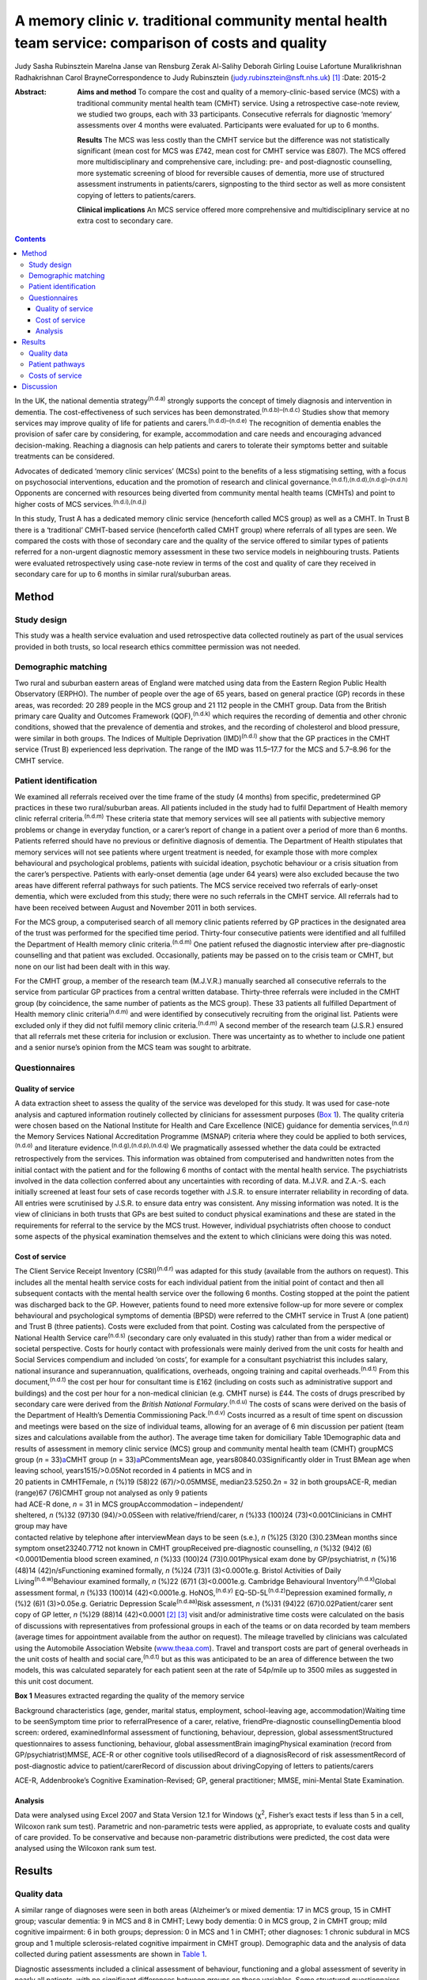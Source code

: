 ======================================================================================================
A memory clinic *v.* traditional community mental health team service: comparison of costs and quality
======================================================================================================

Judy Sasha Rubinsztein
Marelna Janse van Rensburg
Zerak Al-Salihy
Deborah Girling
Louise Lafortune
Muralikrishnan Radhakrishnan
Carol BrayneCorrespondence to Judy Rubinsztein
(judy.rubinsztein@nsft.nhs.uk)  [1]_
:Date: 2015-2

:Abstract:
   **Aims and method** To compare the cost and quality of a
   memory-clinic-based service (MCS) with a traditional community mental
   health team (CMHT) service. Using a retrospective case-note review,
   we studied two groups, each with 33 participants. Consecutive
   referrals for diagnostic ‘memory’ assessments over 4 months were
   evaluated. Participants were evaluated for up to 6 months.

   **Results** The MCS was less costly than the CMHT service but the
   difference was not statistically significant (mean cost for MCS was
   £742, mean cost for CMHT service was £807). The MCS offered more
   multidisciplinary and comprehensive care, including: pre- and
   post-diagnostic counselling, more systematic screening of blood for
   reversible causes of dementia, more use of structured assessment
   instruments in patients/carers, signposting to the third sector as
   well as more consistent copying of letters to patients/carers.

   **Clinical implications** An MCS service offered more comprehensive
   and multidisciplinary service at no extra cost to secondary care.


.. contents::
   :depth: 3
..

In the UK, the national dementia strategy\ :sup:`(n.d.a)` strongly
supports the concept of timely diagnosis and intervention in dementia.
The cost-effectiveness of such services has been
demonstrated.\ :sup:`(n.d.b)–(n.d.c)` Studies show that memory services
may improve quality of life for patients and
carers.\ :sup:`(n.d.d)–(n.d.e)` The recognition of dementia enables the
provision of safer care by considering, for example, accommodation and
care needs and encouraging advanced decision-making. Reaching a
diagnosis can help patients and carers to tolerate their symptoms better
and suitable treatments can be considered.

Advocates of dedicated ‘memory clinic services’ (MCSs) point to the
benefits of a less stigmatising setting, with a focus on psychosocial
interventions, education and the promotion of research and clinical
governance.\ :sup:`(n.d.f),(n.d.d),(n.d.g)–(n.d.h)` Opponents are
concerned with resources being diverted from community mental health
teams (CMHTs) and point to higher costs of MCS
services.\ :sup:`(n.d.i),(n.d.j)`

In this study, Trust A has a dedicated memory clinic service (henceforth
called MCS group) as well as a CMHT. In Trust B there is a ‘traditional’
CMHT-based service (henceforth called CMHT group) where referrals of all
types are seen. We compared the costs with those of secondary care and
the quality of the service offered to similar types of patients referred
for a non-urgent diagnostic memory assessment in these two service
models in neighbouring trusts. Patients were evaluated retrospectively
using case-note review in terms of the cost and quality of care they
received in secondary care for up to 6 months in similar rural/suburban
areas.

.. _S1:

Method
======

.. _S2:

Study design
------------

This study was a health service evaluation and used retrospective data
collected routinely as part of the usual services provided in both
trusts, so local research ethics committee permission was not needed.

.. _S3:

Demographic matching
--------------------

Two rural and suburban eastern areas of England were matched using data
from the Eastern Region Public Health Observatory (ERPHO). The number of
people over the age of 65 years, based on general practice (GP) records
in these areas, was recorded: 20 289 people in the MCS group and 21 112
people in the CMHT group. Data from the British primary care Quality and
Outcomes Framework (QOF),\ :sup:`(n.d.k)` which requires the recording
of dementia and other chronic conditions, showed that the prevalence of
dementia and strokes, and the recording of cholesterol and blood
pressure, were similar in both groups. The Indices of Multiple
Deprivation (IMD)\ :sup:`(n.d.l)` show that the GP practices in the CMHT
service (Trust B) experienced less deprivation. The range of the IMD was
11.5–17.7 for the MCS and 5.7–8.96 for the CMHT service.

.. _S4:

Patient identification
----------------------

We examined all referrals received over the time frame of the study (4
months) from specific, predetermined GP practices in these two
rural/suburban areas. All patients included in the study had to fulfil
Department of Health memory clinic referral criteria.\ :sup:`(n.d.m)`
These criteria state that memory services will see all patients with
subjective memory problems or change in everyday function, or a carer’s
report of change in a patient over a period of more than 6 months.
Patients referred should have no previous or definitive diagnosis of
dementia. The Department of Health stipulates that memory services will
not see patients where urgent treatment is needed, for example those
with more complex behavioural and psychological problems, patients with
suicidal ideation, psychotic behaviour or a crisis situation from the
carer’s perspective. Patients with early-onset dementia (age under 64
years) were also excluded because the two areas have different referral
pathways for such patients. The MCS service received two referrals of
early-onset dementia, which were excluded from this study; there were no
such referrals in the CMHT service. All referrals had to have been
received between August and November 2011 in both services.

For the MCS group, a computerised search of all memory clinic patients
referred by GP practices in the designated area of the trust was
performed for the specified time period. Thirty-four consecutive
patients were identified and all fulfilled the Department of Health
memory clinic criteria.\ :sup:`(n.d.m)` One patient refused the
diagnostic interview after pre-diagnostic counselling and that patient
was excluded. Occasionally, patients may be passed on to the crisis team
or CMHT, but none on our list had been dealt with in this way.

For the CMHT group, a member of the research team (M.J.V.R.) manually
searched all consecutive referrals to the service from particular GP
practices from a central written database. Thirty-three referrals were
included in the CMHT group (by coincidence, the same number of patients
as the MCS group). These 33 patients all fulfilled Department of Health
memory clinic criteria\ :sup:`(n.d.m)` and were identified by
consecutively recruiting from the original list. Patients were excluded
only if they did not fulfil memory clinic criteria.\ :sup:`(n.d.m)` A
second member of the research team (J.S.R.) ensured that all referrals
met these criteria for inclusion or exclusion. There was uncertainty as
to whether to include one patient and a senior nurse’s opinion from the
MCS team was sought to arbitrate.

.. _S5:

Questionnaires
--------------

.. _S6:

Quality of service
~~~~~~~~~~~~~~~~~~

A data extraction sheet to assess the quality of the service was
developed for this study. It was used for case-note analysis and
captured information routinely collected by clinicians for assessment
purposes (`Box 1 <#box1>`__). The quality criteria were chosen based on
the National Institute for Health and Care Excellence (NICE) guidance
for dementia services,\ :sup:`(n.d.n)` the Memory Services National
Accreditation Programme (MSNAP) criteria where they could be applied to
both services,\ :sup:`(n.d.o)` and literature
evidence.\ :sup:`(n.d.g),(n.d.p),(n.d.q)` We pragmatically assessed
whether the data could be extracted retrospectively from the services.
This information was obtained from computerised and handwritten notes
from the initial contact with the patient and for the following 6 months
of contact with the mental health service. The psychiatrists involved in
the data collection conferred about any uncertainties with recording of
data. M.J.V.R. and Z.A.-S. each initially screened at least four sets of
case records together with J.S.R. to ensure interrater reliability in
recording of data. All entries were scrutinised by J.S.R. to ensure data
entry was consistent. Any missing information was noted. It is the view
of clinicians in both trusts that GPs are best suited to conduct
physical examinations and these are stated in the requirements for
referral to the service by the MCS trust. However, individual
psychiatrists often choose to conduct some aspects of the physical
examination themselves and the extent to which clinicians were doing
this was noted.

.. _S7:

Cost of service
~~~~~~~~~~~~~~~

| The Client Service Receipt Inventory (CSRI)\ :sup:`(n.d.r)` was
  adapted for this study (available from the authors on request). This
  includes all the mental health service costs for each individual
  patient from the initial point of contact and then all subsequent
  contacts with the mental health service over the following 6 months.
  Costing stopped at the point the patient was discharged back to the
  GP. However, patients found to need more extensive follow-up for more
  severe or complex behavioural and psychological symptoms of dementia
  (BPSD) were referred to the CMHT service in Trust A (one patient) and
  Trust B (three patients). Costs were excluded from that point. Costing
  was calculated from the perspective of National Health Service
  care\ :sup:`(n.d.s)` (secondary care only evaluated in this study)
  rather than from a wider medical or societal perspective. Costs for
  hourly contact with professionals were mainly derived from the unit
  costs for health and Social Services compendium and included ‘on
  costs’, for example for a consultant psychiatrist this includes
  salary, national insurance and superannuation, qualifications,
  overheads, ongoing training and capital overheads.\ :sup:`(n.d.t)`
  From this document,\ :sup:`(n.d.t)` the cost per hour for consultant
  time is £162 (including on costs such as administrative support and
  buildings) and the cost per hour for a non-medical clinician (e.g.
  CMHT nurse) is £44. The costs of drugs prescribed by secondary care
  were derived from the *British National Formulary*.\ :sup:`(n.d.u)`
  The costs of scans were derived on the basis of the Department of
  Health’s Dementia Commissioning Pack.\ :sup:`(n.d.v)` Costs incurred
  as a result of time spent on discussion and meetings were based on the
  size of individual teams, allowing for an average of 6 min discussion
  per patient (team sizes and calculations available from the author).
  The average time taken for domiciliary Table 1Demographic data and
  results of assessment in memory clinic service (MCS) group and
  community mental health team (CMHT) groupMCS group (*n* =
  33)\ `a <#TFN2>`__\ CMHT group (*n* =
  33)\ `a <#TFN2>`__\ *P*\ CommentsMean age, years80840.03Significantly
  older in Trust BMean age when leaving school, years1515/>0.05Not
  recorded in 4 patients in MCS and in
| 20 patients in CMHTFemale, *n* (%)19 (58)22 (67)/>0.05MMSE,
  median23.5250.2\ *n* = 32 in both groupsACE-R, median (range)67
  (76)CMHT group not analysed as only 9 patients
| had ACE-R done, *n* = 31 in MCS groupAccommodation – independent/
| sheltered, *n* (%)32 (97)30 (94)/>0.05Seen with relative/friend/carer,
  *n* (%)33 (100)24 (73)<0.001Clinicians in CMHT group may have
| contacted relative by telephone after interviewMean days to be seen
  (s.e.), *n* (%)25 (3)20 (3)0.23Mean months since symptom
  onset23240.7712 not known in CMHT groupReceived pre-diagnostic
  counselling, *n* (%)32 (94)2 (6)<0.0001Dementia blood screen examined,
  *n* (%)33 (100)24 (73)0.001Physical exam done by GP/psychiatrist, *n*
  (%)16 (48)14 (42)n/sFunctioning examined formally, *n* (%)24 (73)1
  (3)<0.0001e.g. Bristol Activities of Daily
  Living\ :sup:`(n.d.w)`\ Behaviour examined formally, *n* (%)22 (67)1
  (3)<0.0001e.g. Cambridge Behavioural Inventory\ :sup:`(n.d.x)`\ Global
  assessment formal, *n* (%)33 (100)14 (42)<0.0001e.g.
  HoNOS,\ :sup:`(n.d.y)` EQ-5D-5L\ :sup:`(n.d.z)`\ Depression examined
  formally, *n* (%)2 (6)1 (3)>0.05e.g. Geriatric Depression
  Scale\ :sup:`(n.d.aa)`\ Risk assessment, *n* (%)31 (94)22
  (67)0.02Patient/carer sent copy of GP letter, *n* (%)29 (88)14
  (42)<0.0001 [2]_ [3]_ visit and/or administrative time costs were
  calculated on the basis of discussions with representatives from
  professional groups in each of the teams or on data recorded by team
  members (average times for appointment available from the author on
  request). The mileage travelled by clinicians was calculated using the
  Automobile Association Website (`www.theaa.com <www.theaa.com>`__).
  Travel and transport costs are part of general overheads in the unit
  costs of health and social care,\ :sup:`(n.d.t)` but as this was
  anticipated to be an area of difference between the two models, this
  was calculated separately for each patient seen at the rate of
  54p/mile up to 3500 miles as suggested in this unit cost document.

**Box 1** Measures extracted regarding the quality of the memory service

Background characteristics (age, gender, marital status, employment,
school-leaving age, accommodation)Waiting time to be seenSymptom time
prior to referralPresence of a carer, relative, friendPre-diagnostic
counsellingDementia blood screen: ordered, examinedInformal assessment
of functioning, behaviour, depression, global assessmentStructured
questionnaires to assess functioning, behaviour, global assessmentBrain
imagingPhysical examination (record from GP/psychiatrist)MMSE, ACE-R or
other cognitive tools utilisedRecord of a diagnosisRecord of risk
assessmentRecord of post-diagnostic advice to patient/carerRecord of
discussion about drivingCopying of letters to patients/carers

ACE-R, Addenbrooke’s Cognitive Examination-Revised; GP, general
practitioner; MMSE, mini-Mental State Examination.

.. _S8:

Analysis
~~~~~~~~

Data were analysed using Excel 2007 and Stata Version 12.1 for Windows
(χ\ :sup:`2`, Fisher’s exact tests if less than 5 in a cell, Wilcoxon
rank sum test). Parametric and non-parametric tests were applied, as
appropriate, to evaluate costs and quality of care provided. To be
conservative and because non-parametric distributions were predicted,
the cost data were analysed using the Wilcoxon rank sum test.

.. _S9:

Results
=======

.. _S10:

Quality data
------------

A similar range of diagnoses were seen in both areas (Alzheimer’s or
mixed dementia: 17 in MCS group, 15 in CMHT group; vascular dementia: 9
in MCS and 8 in CMHT; Lewy body dementia: 0 in MCS group, 2 in CMHT
group; mild cognitive impairment: 6 in both groups; depression: 0 in MCS
and 1 in CMHT; other diagnoses: 1 chronic subdural in MCS group and 1
multiple sclerosis-related cognitive impairment in CMHT group).
Demographic data and the analysis of data collected during patient
assessments are shown in `Table 1 <#T1>`__.

Diagnostic assessments included a clinical assessment of behaviour,
functioning and a global assessment of severity in nearly all patients,
with no significant differences between groups on these variables. Some
structured questionnaires (e.g. EQ-5D,\ :sup:`(n.d.z)` Cambridge
Behavioural Inventory\ :sup:`(n.d.x)`) were sent to patients and carers
before the actual appointment in the MCS group. Others were administered
by clinicians during the clinic appointment. However, structured
assessments in patients and carers using symptom rating scales in these
domains were not routinely done in the CMHT group. A Mini-Mental State
Examination (MMSE)\ :sup:`(n.d.ab)` was performed in all patients except
one in each group. In the MCS group, the Addenbrooke’s Cognitive
Examination-Revised (ACE-R) test\ :sup:`(n.d.ac)` was performed
routinely, with a median score of 67, but it was not performed routinely
in the CMHT group. Computed tomography head scans were ordered as part
of the assessment to a similar extent in both groups (19 in MCS and 17
in CMHT), whereas scans that had been done previously and considered by
the clinician to be recent enough to be helpful amounted to a further 6
in the MCS and 5 in the CMHT group. So, only 8 MCS (24%) and 11 CMHT
(33%) patients did not have scans available for diagnostic purposes.
Scanning is widely available in both trusts and it was patient
preference and some clinician guidance that determined whether a patient
had a scan or not. Diagnoses were recorded by clinicians in 100% of
letters sent to GPs. A psychologist saw two patients in the MCS group
(one for neuropsychological testing and one for cognitive stimulation
therapy) and two patients in the CMHT group had further
neuropsychological testing.

The post-diagnostic advice given by clinicians to patients and/or carers
from the MCS *v*. CMHT group in percentage terms was signposting: to the
third sector (70% *v*. 24%; *P* = 0.0002); for welfare benefits (55%
*v*. 36%; *P*>0.05); to Social Services (67% *v*. 48%; *P*>0.05);
advanced Table 2Mean costs in memory clinic service (MCS) group and
community mental health team (CMHT) group\ `a <#TFN4>`__\ CostsMCS group
£ (mean per person ±s.d.)CMHT group £ (mean per person ±s.d.)Total
Costs742 (250)807 (375)Direct costs271 (82)252 (124)Office costs182
(81)224 (130)\ **Travel time**\ `b <#TFN5>`__\ **76 (59)186
(106)**\ Mileage costs28 (21)32 (31)Multidisciplinary team costs44
(15)30 (41)Scan costs74 (67)69 (72)Drug costs67 (103)12
(31) [4]_ [5]_ [6]_ planning discussions (55% *v*. 45%; *P*>0.05).
Interviewers were better at documenting whether patients were drivers in
the MCS group (information not recorded in three patients in the MCS
group and nine patients in the CMHT group). Anti-dementia drugs were
prescribed in 65% of patients eligible for prescriptions (if patients
had Alzheimer’s disease, mixed dementias or Lewy body dementia and MMSE
scores greater than 10). Payment methods differed between groups, with
the CMHT passing on prescribing to GPs after 1–2 months compared with
the MCS group, where clinicians continued to prescribe for 3–4 months.

.. _S11:

Patient pathways
----------------

The major significant difference was that just under half of patients in
the CMHT group (*n* = 15, 45%) were seen only by a doctor at their usual
place of residence and then discharged, whereas in the MCS group 97%
were seen by both a doctor and a non-medical clinician (once or twice).
In the CMHT group, 55% of patients were seen by non-medical clinicians
several times (range 2–11). Although some patients received no follow-up
in the CMHT group, others received extensive follow-up within the
6-month period, incurring increased travel time, mileage and
face-to-face costs. Most medical input was from the clinic base for the
MCS group, but 85% of patients also received a domiciliary visit by a
non-medical clinician either pre- or post-diagnosis (or both).

.. _S12:

Costs of service
----------------

The total costs per person to secondary care between the MCS and the
CMHT groups over 6 months were not significantly different in the
non-adjusted analysis or the analysis adjusted for age and MMSE score.
The mean total cost of care in the MCS group was £742 (median £722) and
in the CMHT group it was £807 (median £833). Travel costs were
significantly higher in the CMHT group where all patients were seen at
their usual place of residence (*Z* = –5.14, *P*\ <0.0001, effect size
–0.63). Consultants travelling to see patients would often add a cost of
£162/hour to each assessment in the CMHT group. This expense was not
needed for clinic-based assessments by consultants in the MCS group. The
costs for non-medical staff to travel to see patients more frequently
than in the MCS group also added to this overall travel cost figure.
Other costs between groups were not significantly different using
non-parametric analysis (`Table 2 <#T2>`__).

.. _S13:

Discussion
==========

This paper highlights the cost and quality differences between two
service models for patients referred with concerns about their memory.
The total costs to secondary care were less with the MCS-based service
than the CMHT-based service (median cost of £722 *v*. £833 per patient),
but this difference was not statistically significant. The MCS offered
significantly more multidisciplinary care to a greater number of
patients than the CMHT service. Both services offered a high-quality
diagnostic service but we argue that the MCS service was able to offer
more systematic and comprehensive care, including pre-diagnostic
counselling, more systematic screening of blood tests for reversible
causes of dementia/comorbidity, more extended cognitive examination and
structured assessment tools, better evidence of signposting to the third
sector as well as copying of letters to patients and carers. It has been
demonstrated that there is greater satisfaction with multidisciplinary
assessment\ :sup:`(n.d.ad),(n.d.ae)` where diagnostic and management
options are explained to both patient and caregiver.

It is possible that patients in the CMHT group were not typical for an
MCS or that a selection bias was introduced, with only 33 patients in
the CMHT group. However, we feel this is unlikely as the Department of
Health memory clinic criteria were applied to all referrals accepted
into the study in a systematic way.

We acknowledge that the numbers included in the study were small and the
findings can only be regarded as preliminary. However, we cannot exclude
the possibility that a CMHT service may be more economical for all types
of patients as it was beyond the scope of this study to examine the
costs for all patients entering CMHT services in both areas. The study
was also not a full economic evaluation where costs and outcome data
(such as delays to institutional care) are combined to reach
conclusions. The CSRI\ :sup:`(n.d.r)` as adapted for this study only
examines costs to secondary mental healthcare and not primary care,
social care or carer time costs. Using the CSRI, we detailed the
patient’s involvement with doctors and other clinicians as accurately
and comprehensively as possible. In real life, clinicians do not return
to base between patient visits so costs may have been inflated in both
services for travel time. We were aware that there seemed to be
differences between groups in the rate whereby prescribing was handed
over to GPs.

This was a retrospective service evaluation and we encountered many of
the pitfalls of examining data that were not specifically collected for
research purposes. However, the pragmatic design of this study also
means it is more reflective of actual practice and therefore less
subject to a Hawthorne effect.

Stakeholder views had been sought in both trusts and satisfaction was
high with both services in the year of the study, but this was not
evaluated specifically in this research and satisfaction cannot be
inferred from these data.

There will, of course, be differences among clinicians about what
determines the quality of a memory service and we acknowledge our own
subjectivity. However, we took a pragmatic view on which variables to
include, based on the literature and the information we were likely to
be able to obtain from retrospective data in these two services. Other
quality indicators for a memory service may be helpful to consider in
future studies, for example the rate of reversible causes found, the
rate of ‘no diagnosis’ made, the range of diagnoses or the rate at which
drugs were accepted by eligible patients. However, this sample was too
small to find significant between-group differences on these indicators.

The IMD in the MCS group was lower than in the CMHT group. This could
possibly influence referral patterns but we acknowledge that this is a
complex issue, involving the attitudes of patients, families and their
referring GPs. Ethnicity was not specifically matched for in this study
and this is acknowledged as a study limitation. We acknowledge that both
groups had higher than expected rates of patients not receiving
anti-dementia drugs. Clinicians did not always offer the drug, because
they were concerned patients would not comply with taking the
medication. However, some patients refused the drugs because of possible
side-effects or other factors.

Another emerging care model in the UK utilises the services of ‘allied
mental health professionals’ in making diagnoses and offering
interventions with medical input not provided face to face for most
patients.\ :sup:`(n.d.f),(n.d.af),(n.d.ag)` It may be argued that some
of the diagnostic quality provided by a ‘medical’ view on diagnosis may
be compromised in such services and this needs further evaluation.

We thank all the clinicians who provided information for this project,
and Christine Hill (CLAHRC administrator), Sam Norton (statistician for
CLAHRC in Public Health Department), David Rubinsztein (statistical
support) and Dr John Battersby (ERPHO) for providing help with
demographic and QOF data. J.S.R. thanks her colleagues in psychiatry at
the West Suffolk Hospital, who provided support for the project and
backfill for sessions during the CLAHRC year of training. J.S.R. also
thanks all those in the CLAHRC, Cambridge and Peterborough scheme for
their generous support of her fellowship.

.. container:: references csl-bib-body hanging-indent
   :name: refs

   .. container:: csl-entry
      :name: ref-R1

      n.d.a.

   .. container:: csl-entry
      :name: ref-R2

      n.d.b.

   .. container:: csl-entry
      :name: ref-R5

      n.d.f.

   .. container:: csl-entry
      :name: ref-R6

      n.d.c.

   .. container:: csl-entry
      :name: ref-R7

      n.d.d.

   .. container:: csl-entry
      :name: ref-R9

      n.d.e.

   .. container:: csl-entry
      :name: ref-R10

      n.d.g.

   .. container:: csl-entry
      :name: ref-R11

      n.d.p.

   .. container:: csl-entry
      :name: ref-R14

      n.d.h.

   .. container:: csl-entry
      :name: ref-R15

      n.d.i.

   .. container:: csl-entry
      :name: ref-R16

      n.d.j.

   .. container:: csl-entry
      :name: ref-R17

      n.d.k.

   .. container:: csl-entry
      :name: ref-R18

      n.d.l.

   .. container:: csl-entry
      :name: ref-R19

      n.d.m.

   .. container:: csl-entry
      :name: ref-R20

      n.d.n.

   .. container:: csl-entry
      :name: ref-R21

      n.d.o.

   .. container:: csl-entry
      :name: ref-R22

      n.d.q.

   .. container:: csl-entry
      :name: ref-R23

      n.d.r.

   .. container:: csl-entry
      :name: ref-R24

      n.d.s.

   .. container:: csl-entry
      :name: ref-R25

      n.d.t.

   .. container:: csl-entry
      :name: ref-R26

      n.d.u.

   .. container:: csl-entry
      :name: ref-R27

      n.d.v.

   .. container:: csl-entry
      :name: ref-R28

      n.d.ab.

   .. container:: csl-entry
      :name: ref-R29

      n.d.ac.

   .. container:: csl-entry
      :name: ref-R30

      n.d.w.

   .. container:: csl-entry
      :name: ref-R31

      n.d.x.

   .. container:: csl-entry
      :name: ref-R32

      n.d.y.

   .. container:: csl-entry
      :name: ref-R33

      n.d.z.

   .. container:: csl-entry
      :name: ref-R34

      n.d.aa.

   .. container:: csl-entry
      :name: ref-R35

      n.d.ad.

   .. container:: csl-entry
      :name: ref-R36

      n.d.ae.

   .. container:: csl-entry
      :name: ref-R37

      n.d.af.

   .. container:: csl-entry
      :name: ref-R38

      n.d.ag.

.. [1]
   **Judy Sasha Rubinsztein**, Norfolk and Suffolk NHS Foundation Trust,
   consultant and fellow in NIHR CLAHRC [National Institute for Health
   Research Collaborations for Leadership in Applied Health research and
   Care] for Cambridge and Peterborough; **Marelna Janse van Rensburg**,
   ST6 in Cambridgeshire and Peterborough NHS Foundation Trust; **Zerak
   Al-Salihy**, ST5 in Norfolk and Suffolk NHS Foundation Trust;
   **Deborah Girling**, consultant, Cambridgeshire and Peterborough NHS
   Foundation Trust; **Louise Lafortune**, senior research associate,
   NIHR CLAHRC for Cambridgeshire and Peterborough, Cambridge Institute
   of Public Health, University of Cambridge; **Muralikrishnan
   Radhakrishnan**, senior health economist, Centre for the Economics of
   Mental and Physical Health, Institute of Psychiatry at King’s College
   London; **Carol Brayne**, Director of the Cambridge Institute of
   Public Health, Department of Public Health and Primary Care,
   University of Cambridge.

.. [2]
   ACE-R, Addenbrooke’s Cognitive Examination–Revised; GP, general
   practitioner; HoNOS, Health of the Nation Outcome Scales; MMSE,
   mini-Mental State Examination; n/s, non-significant.

.. [3]
   Unless otherwise stated.

.. [4]
   Bold denotes significance.

.. [5]
   Small differences in the total means can be accounted for by rounding
   off.

.. [6]
   The only significant difference between the groups was in the travel
   time costs *P* < 0.0001; *z* = –5.14 (Wilcoxon rank sum test). The
   drug, scan and multidisciplinary team costs were not formally
   analysed as their distributions were not suitable for parametric
   testing and there were too many ties for the Wilcoxon rank sum test.
